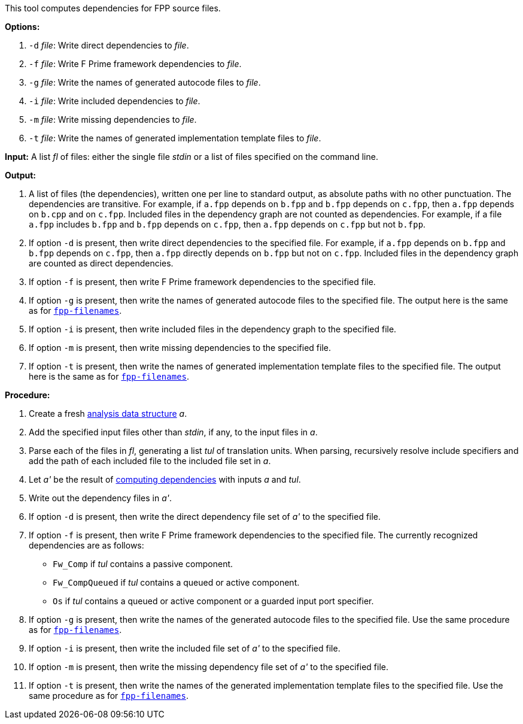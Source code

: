 This tool computes dependencies for FPP source files.

*Options:*

. `-d` _file_: Write direct dependencies to _file_.

. `-f` _file_: Write F Prime framework dependencies to _file_.

. `-g` _file_: Write the names of generated autocode files to _file_.

. `-i` _file_: Write included dependencies to _file_.

. `-m` _file_: Write missing dependencies to _file_.

. `-t` _file_: Write the names of generated implementation template files to _file_.

*Input:*  A list _fl_ of files: either the single file _stdin_ or a list of 
files specified on the command line.

*Output:* 

. A list of files (the dependencies), written one per line to standard 
output, as absolute paths with no other punctuation.
The dependencies are transitive.
For example, if `a.fpp` depends on `b.fpp` and `b.fpp` depends on
`c.fpp`, then `a.fpp` depends on `b.cpp` and on `c.fpp`.
Included files in the dependency graph are not counted as dependencies.
For example, if a file `a.fpp` includes `b.fpp` and
`b.fpp` depends on `c.fpp`, then `a.fpp` depends on `c.fpp`
but not `b.fpp`.

. If option `-d` is present, then write direct dependencies to the specified
file.
For example, if `a.fpp` depends on `b.fpp` and `b.fpp` depends on `c.fpp`,
then `a.fpp` directly depends on `b.fpp` but not on `c.fpp`.
Included files in the dependency graph are counted as direct
dependencies.

. If option `-f` is present, then write F Prime framework dependencies
to the specified file.

. If option `-g` is present, then write the names of generated autocode files
to the specified file.
The output here is the same as for
https://github.com/fprime-community/fpp/wiki/fpp-filenames[`fpp-filenames`].

. If option `-i` is present, then write included files in the dependency graph
to the specified file.

. If option `-m` is present, then write missing dependencies to the specified file.

. If option `-t` is present, then write the names of generated implementation template
files to the specified file.
The output here is the same as for
https://github.com/fprime-community/fpp/wiki/fpp-filenames[`fpp-filenames`].

*Procedure:*

. Create a fresh 
link:https://github.com/fprime-community/fpp/wiki/Analysis-Data-Structure[analysis 
data structure] _a_.

. Add the specified input files other than _stdin_, if any, to the input files in _a_.

. Parse each of the files in _fl_, generating a list _tul_ of translation 
units.
When parsing, recursively resolve include specifiers and add the path of each
included file to the included file set in _a_.

. Let _a'_ be the result of 
https://github.com/fprime-community/fpp/wiki/Computing-Dependencies[computing 
dependencies] with inputs _a_ and _tul_.

. Write out the dependency files in _a'_.

. If option `-d` is present, then write the direct dependency file set of
_a'_ to the specified file.

. If option `-f` is present, then write F Prime framework dependencies
to the specified file.
The currently recognized dependencies are as follows:

* `Fw_Comp` if _tul_ contains a passive component.
* `Fw_CompQueued` if _tul_ contains a queued or active component.
* `Os` if _tul_ contains a queued or active component or a guarded input port specifier.

. If option `-g` is present, then write the names of the generated autocode files
to the specified file.
Use the same procedure as for
https://github.com/fprime-community/fpp/wiki/fpp-filenames[`fpp-filenames`].

. If option `-i` is present, then write the included file set of _a'_ to the specified file.

. If option `-m` is present, then write the missing dependency file set of _a'_ to the specified file.

. If option `-t` is present, then write the names of the generated implementation
template files to the specified file.
Use the same procedure as for
https://github.com/fprime-community/fpp/wiki/fpp-filenames[`fpp-filenames`].
